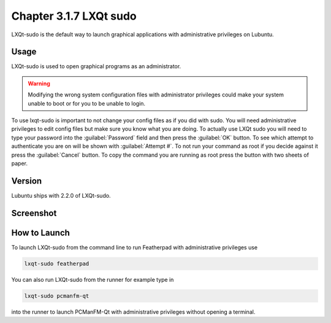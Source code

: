 Chapter 3.1.7 LXQt sudo
=======================

LXQt-sudo is the default way to launch graphical applications with administrative privileges on Lubuntu.

Usage
------
LXQt-sudo is used to open graphical programs as an administrator. 

.. warning::

 Modifying the wrong system configuration files with administrator privileges could make your system unable to boot or for you to be unable to login.

To use lxqt-sudo is important to not change your config files as if you did with sudo. You will need administrative privileges to edit config files but make sure you know what you are doing. To actually use LXQt sudo you will need to type your password into the :guilabel:`Password` field and then press the :guilabel:`OK` button. To see which attempt to authenticate you are on will be shown with :guilabel:`Attempt #`. To not run your command as root if you decide against it press the :guilabel:`Cancel` button. To copy the command you are running as root press the button with two sheets of paper.

Version
-------
Lubuntu ships with 2.2.0 of LXQt-sudo. 

Screenshot
----------

.. image:: lxqt-sudo.png

How to Launch
-------------
To launch LXQt-sudo from the command line to run Featherpad with administrative privileges use 

.. code::

   lxqt-sudo featherpad

You can also run LXQt-sudo from the runner for example type in

.. code:: 

   lxqt-sudo pcmanfm-qt 

into the runner to launch PCManFM-Qt with administrative privileges without opening a terminal.
